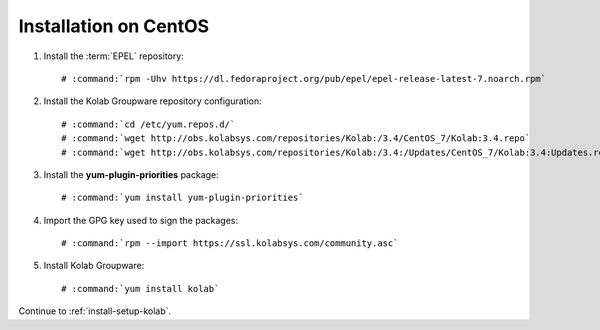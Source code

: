 .. _installation-centos-community:

======================
Installation on CentOS
======================

1.  Install the :term:`EPEL` repository:

    .. parsed-literal::

        # :command:`rpm -Uhv https://dl.fedoraproject.org/pub/epel/epel-release-latest-7.noarch.rpm`

2.  Install the Kolab Groupware repository configuration:

    .. parsed-literal::

        # :command:`cd /etc/yum.repos.d/`
        # :command:`wget http://obs.kolabsys.com/repositories/Kolab:/3.4/CentOS_7/Kolab:3.4.repo`
        # :command:`wget http://obs.kolabsys.com/repositories/Kolab:/3.4:/Updates/CentOS_7/Kolab:3.4:Updates.repo`

3.  Install the **yum-plugin-priorities** package:

    .. parsed-literal::

        # :command:`yum install yum-plugin-priorities`

4.  Import the GPG key used to sign the packages:

    .. parsed-literal::

        # :command:`rpm --import https://ssl.kolabsys.com/community.asc`

5.  Install Kolab Groupware:

    .. parsed-literal::

        # :command:`yum install kolab`

Continue to :ref:`install-setup-kolab`.

